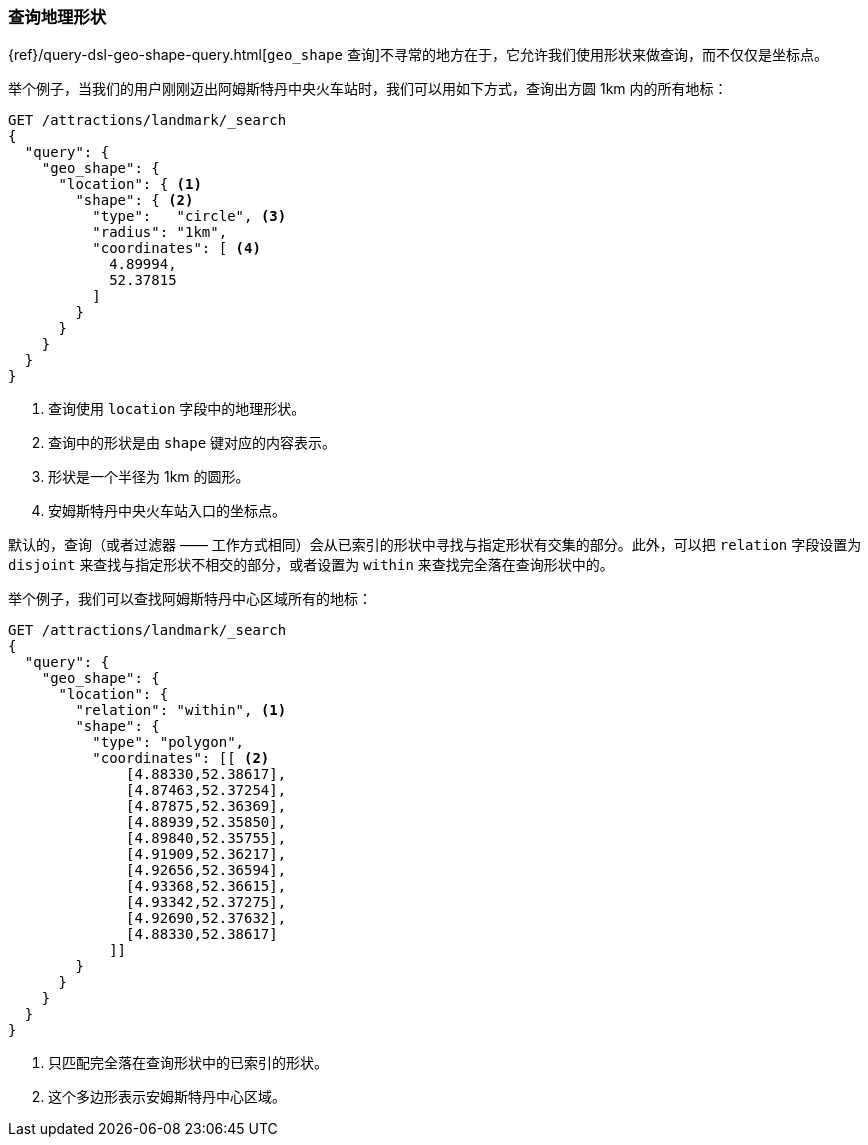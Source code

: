 [[querying-geo-shapes]]
=== 查询地理形状

((("geo-shapes", "querying"))) {ref}/query-dsl-geo-shape-query.html[`geo_shape` 查询]不寻常的地方在于，它允许我们使用形状来做查询，而不仅仅是坐标点。

举个例子，当我们的用户刚刚迈出阿姆斯特丹中央火车站时，我们可以用如下方式，查询出方圆 1km 内的所有地标：

[source,json]
-----------------------
GET /attractions/landmark/_search
{
  "query": {
    "geo_shape": {
      "location": { <1>
        "shape": { <2>
          "type":   "circle", <3>
          "radius": "1km",
          "coordinates": [ <4>
            4.89994,
            52.37815
          ]
        }
      }
    }
  }
}
-----------------------
<1> 查询使用 `location` 字段中的地理形状。
<2> 查询中的形状是由 `shape` 键对应的内容表示。
<3> 形状是一个半径为 1km 的圆形。
<4> 安姆斯特丹中央火车站入口的坐标点。

默认的，查询（或者过滤器 —— 工作方式相同）会从已索引的形状中寻找与指定形状有交集的部分。((("relation parameter (geo-shapes)", "disjoint or within")))此外，可以把 `relation` 字段设置为 `disjoint` 来查找与指定形状不相交的部分，或者设置为 `within` 来查找完全落在查询形状中的。

举个例子，我们可以查找阿姆斯特丹中心区域所有的地标：

[source,json]
-----------------------
GET /attractions/landmark/_search
{
  "query": {
    "geo_shape": {
      "location": {
        "relation": "within", <1>
        "shape": {
          "type": "polygon",
          "coordinates": [[ <2>
              [4.88330,52.38617],
              [4.87463,52.37254],
              [4.87875,52.36369],
              [4.88939,52.35850],
              [4.89840,52.35755],
              [4.91909,52.36217],
              [4.92656,52.36594],
              [4.93368,52.36615],
              [4.93342,52.37275],
              [4.92690,52.37632],
              [4.88330,52.38617]
            ]]
        }
      }
    }
  }
}
-----------------------
<1> 只匹配完全落在查询形状中的已索引的形状。
<2> 这个多边形表示安姆斯特丹中心区域。

